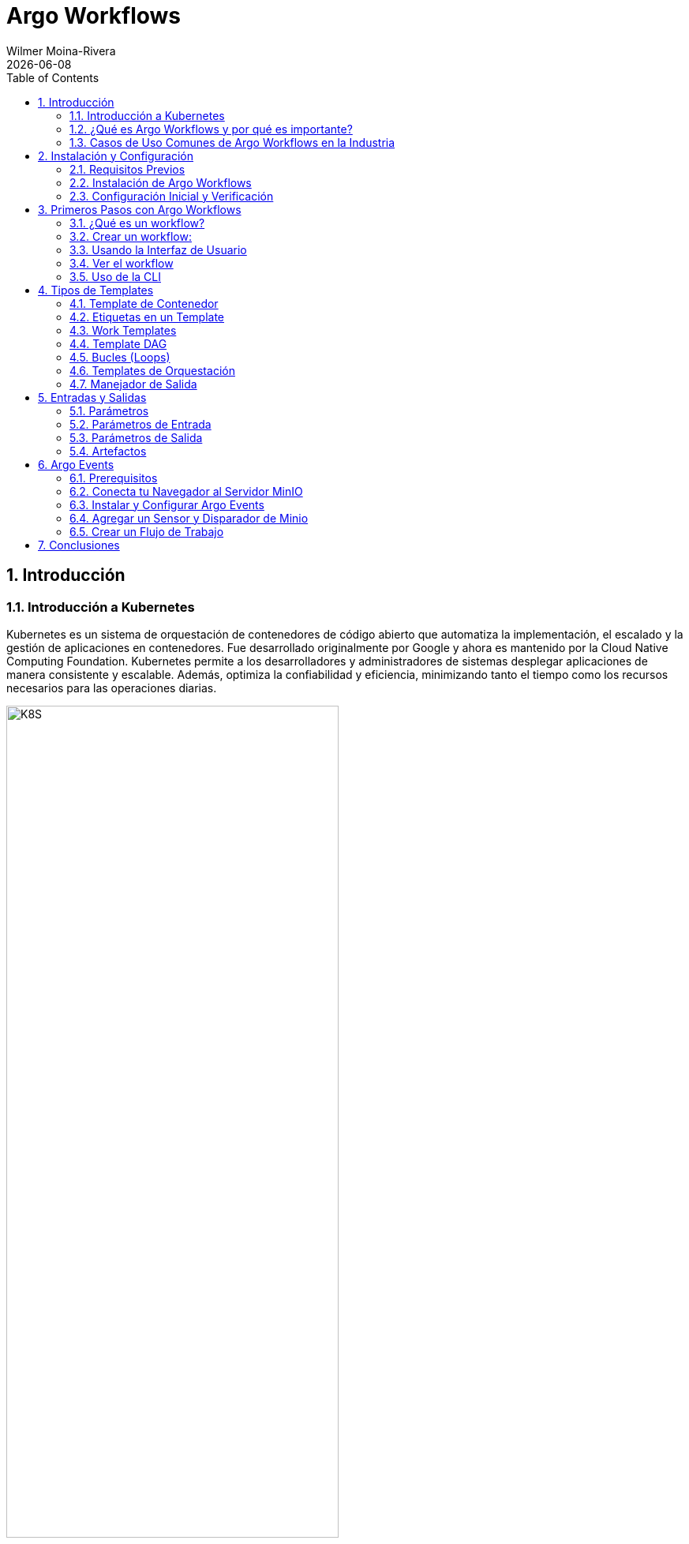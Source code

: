 = Argo Workflows
:doctype: book
:author: Wilmer Moina-Rivera
:revdate: {docdate}
:toc: left
:icons: font
:sectnums:
:sectnumlevels: 3
:numbered:
:source-highlighter: pygments
:stylesheet: ArgoWorkflows.css
:linkcss:


== Introducción
=== Introducción a Kubernetes

Kubernetes es un sistema de orquestación de contenedores de código abierto que automatiza la implementación, el escalado y la gestión de aplicaciones en contenedores. Fue desarrollado originalmente por Google y ahora es mantenido por la Cloud Native Computing Foundation. Kubernetes permite a los desarrolladores y administradores de sistemas desplegar aplicaciones de manera consistente y escalable. Además, optimiza la confiabilidad y eficiencia, minimizando tanto el tiempo como los recursos necesarios para las operaciones diarias.

[.text-center]
.Clúster de Kubernetes (o k8s).
image::images/k8s.png[K8S, 70%]

.Lectura recomendada
[TIP]
====
- https://kubernetes.io/es/docs/concepts/overview/what-is-kubernetes/[¿Qué es Kubernetes?, window="_blank"]
- https://cloud.google.com/learn/what-is-kubernetes?hl=es-419[Según Google, window="_blank"]
- https://azure.microsoft.com/es-es/solutions/kubernetes-on-azure/get-started/[Según Azure, window="_blank"]
- https://aws.amazon.com/es/kubernetes/[Según AWS, window="_blank"]

====

=== ¿Qué es Argo Workflows y por qué es importante?

Argo Workflows es un motor de flujo de trabajo de código abierto y nativo de contenedores, implementado como un Custom Resource Definition (CRD) en Kubernetes. Permite orquestar trabajos paralelos de manera eficiente, ideal para ejecutar tareas computacionalmente intensivas en menos tiempo. Su diseño optimizado para contenedores reduce la sobrecarga operativa, lo que lo hace crucial para entornos de producción flexibles y escalables.

[.text-center]
.Interfaz de usuario (UI) de Argo Workflows.
image::images/argo.png[argo, 90%]

.Lectura recomendada
[TIP]
====
- https://argoproj.github.io/workflows/[¿Qué es Argo Workflows?, window="_blank"]
- https://argo-workflows.readthedocs.io/en/latest/[Documentación oficial, window="_blank"]
- https://medium.com/@lingxiankong/best-practice-of-using-argo-workflows-3162708f1bd5[Prácticas recomendadas, window="_blank"]
====

=== Casos de Uso Comunes de Argo Workflows en la Industria

Argo Workflows se utiliza ampliamente para automatizar pipelines de machine learning, procesamiento de datos y lotes, y automatización de infraestructura. También es esencial en la implementación de CI/CD y en otros escenarios que requieren orquestación robusta de tareas. Su capacidad para manejar tareas altamente paralelas sin la complejidad de sistemas basados en VM lo hace popular en diversas aplicaciones industriales.

.Lectura recomendada
[TIP]
====
- https://blog.argoproj.io/argo-workflows-events-2023-user-survey-results-82c53bc30543[Argo Workflows & Events 2023 User Survey Results, window="_blank"]
====

//== Conceptos Básicos de Argo Workflows

== Instalación y Configuración
=== Requisitos Previos

Para seguir este seminario, se requiere tener conocimientos básicos de Kubernetes y contenedores. Se recomienda tener acceso a un clúster de Kubernetes local (por ejemplo, Minikube) o remoto para realizar las prácticas. Además, es necesario tener instalado el cliente kubectl y minikube en su máquina local.

[NOTE]
====
- Para instalar minikube, siga las instrucciones en la página oficial de minikube:  https://minikube.sigs.k8s.io/docs/start/[minikube, window="_blank"].
- Para instalar kubectl, siga las instrucciones en la página oficial de Kubernetes: https://kubernetes.io/docs/tasks/tools/[kubectl, window="_blank"].
- La verisón de kubernetes utilizada en este seminario es la v1.30.0.
====

==== Iniciar un Clúster de Kubernetes Local
Arranque un clúster de Kubernetes local utilizando Minikube con el siguiente comando:
[source, bash]
----
minikube start
----
Salida esperada:

[.text-center]
.Minikube v1.33.0
image::images/minikube.png[K8S, 100%]
=== Instalación de Argo Workflows

Una vez que Kubernetes esté listo, podemos instalar Argo Workflows en nuestro clúster. Argo se instala normalmente en un espacio de nombres llamado `argo`. Así que vamos a crearlo:

[source, bash]
----
kubectl create ns argo
----

A continuación, dirígete a la página de https://github.com/argoproj/argo-workflows/releases/tag/v3.4.17[lanzamientos, window="_blank"] y busca la versión que deseas usar (se recomienda la última versión).

De la sección `Controller and Server` copia y ejecuta los comandos de kubectl.

A continuación se muestra un ejemplo de los comandos de instalación; asegúrate de actualizar el comando para instalar el número de versión correcto:

[source, bash]
----
kubectl apply -n argo -f https://github.com/argoproj/argo-workflows/releases/download/v3.5.6/install.yaml
----

=== Configuración Inicial y Verificación

¿Qué se ha instalado? 

Tomará cerca de un minuto para que todos los despliegues estén disponibles. Vamos a ver qué se instaló mientras esperamos.

El `Workflow Controller` es responsable de ejecutar los `workflows`:

[source, bash]
----
kubectl -n argo get deploy workflow-controller
----

Y el Servidor de Argo proporciona una interfaz de usuario y API:

[source, bash]
----
kubectl -n argo get deploy argo-server
----

Antes de continuar, vamos a esperar (alrededor de 1 a 2 minutos) a que nuestros despliegues estén disponibles:

[source, bash]
----
kubectl -n argo wait deploy --all --for condition=Available --timeout 2m
----

[NOTE]
====
Para establecer en espacio de nombres predeterminado para Argo Workflows, puedes ejecutar el siguiente comando:
 
[source, bash]
----
kubectl config set-context --current --namespace=argo
----
====

Cómo configurar y verificar la instalación de Argo Workflows para asegurar su correcto funcionamiento.

== Primeros Pasos con Argo Workflows
=== ¿Qué es un workflow?

Un workflow se define como un recurso de Kubernetes. Cada workflow consta de una o más plantillas (`templates`), 
una de las cuales se define como el punto de entrada. Cada template puede ser de varios tipos; en este ejemplo, tenemos un template que es un contenedor.

[source,yaml]
----
apiVersion: argoproj.io/v1alpha1
kind: Workflow
metadata:
  name: hello
spec:
  serviceAccountName: argo // <1> 
  entrypoint: main // <2>
  templates:
  - name: main
    container: // <3>
      image: wmoinar/whalesay // <4> 
      command: ["cowsay"]
----

<1> Esta es la cuenta de servicio con la que se ejecutará el workflow
<2> El primer template que se ejecutará en el workflow
<3> Esta es una template de contenedor
<4> La imagen que se utilizará para ejecutar el contenedor

Dado que un workflow es un `recurso` más de Kubernetes, puedes utilizar `kubectl` con ellos.

=== Crear un workflow:

[source,bash]
----
kubectl -n argo apply -f examples/1_hello_word.yaml
----

Podemos verificar que el workflow se ha creado y completado con el siguiente comando:

[source,bash]
----
kubectl -n argo get pod -l workflows.argoproj.io/workflow=hello
----

=== Usando la Interfaz de Usuario

`argo-server` maneja la autenticación de los clientes en la interfaz de usuario (UI), exigiendo que estos proporcionen su token de Kubernetes para autenticarse. Puedes encontrar más información en la documentación oficial de Argo: https://argoproj.github.io/workflows/[Saber más, window="_blank"].

Para facilitar el acceso durante este laboratorio, configuraremos el modo de autenticación a `server`, lo que nos permitirá omitir el proceso de inicio de sesión en la UI temporalmente. Además, desactivaremos la comunicación segura por HTTPS.


[source,bash]
----
kubectl patch deployment argo-server \
  --namespace argo \
  --type='json' \
  -p='[{"op": "replace", "path": "/spec/template/spec/containers/0/args", "value": [
  "server",
  "--auth-mode=server",
  "--secure=false"
]},
{"op": "replace", "path": "/spec/template/spec/containers/0/readinessProbe/httpGet/scheme", "value": "HTTP"}
]'
----

Redesplegamos el servidor de Argo para aplicar los cambios:

[source,bash]
----
kubectl -n argo rollout status --watch --timeout=600s deployment/argo-server
----

Luego puedes visualizar la interfaz de usuario ejecutando un reenvío de puerto:

[source,bash]
----
kubectl -n argo port-forward --address 0.0.0.0 svc/argo-server 2746:2746 > /dev/null & #
----

Ahora puedes hacer clic aquí http://localhost:2746[Argo workflow,window="_blank"] para acceder a la UI. 

=== Ver el workflow

Abre la pestaña "Argo Server" y deberías ver la interfaz de usuario:

[.text-center]
.Workflow hello-work
image::images/hellowork.png[ui, 90%]

=== Uso de la CLI

Para ejecutar workflows, la forma más fácil es utilizando la CLI de Argo, puedes descargarla de la siguiente manera (o en repositorio de https://github.com/argoproj/argo-workflows/releases/[Argo ,window="_blank"]):

[source,bash]
----
curl -sLO https://github.com/argoproj/argo-workflows/releases/download/v3.5.6/argo-linux-amd64.gz
gunzip argo-linux-amd64.gz
chmod +x argo-linux-amd64
mv ./argo-linux-amd64 /usr/local/bin/argo
----


Para verificar que se instaló correctamente:

[source,bash]
----
argo version
----

Deberías ver algo como esto:

[source,bash]
----
argo: v3.5.6
  BuildDate: 2024-04-19T21:32:35Z
  GitCommit: 555030053825dd61689a086cb3c2da329419325a
  GitTreeState: clean
  GitTag: v3.5.6
  GoVersion: go1.21.9
  Compiler: gc
  Platform: darwin/amd64
----

¡Vamos a ejecutar un workflow!

[source,bash]
----
argo submit -n argo --serviceaccount argo --watch examples/2_hello_work_cli.yaml
----

Deberías ver que el workflow se completa exitosamente después de aproximadamente 1 minuto:

[source,bash]
----
Name:                hello-world-q2dbl
Namespace:           argo
ServiceAccount:      argo
Status:              Succeeded
Conditions:
 PodRunning          False
 Completed           True
Created:             Fri May 03 00:00:28 +0200 (11 minutes ago)
Started:             Fri May 03 00:00:28 +0200 (11 minutes ago)
Finished:            Fri May 03 00:00:38 +0200 (11 minutes ago)
Duration:            10 seconds
Progress:            1/1
ResourcesDuration:   4s*(100Mi memory),0s*(1 cpu)

STEP                  TEMPLATE  PODNAME            DURATION  MESSAGE
 ✔ hello-world-q2dbl  whalesay  hello-world-q2dbl  4s
----

Puedes listar los workflows fácilmente:

[source,bash]
----
argo list -n argo
----

[source,bash]
----
NAME                STATUS      AGE   DURATION   PRIORITY   MESSAGE
hello-world-q2dbl   Succeeded   33m   10s        0
hello-work          Succeeded   2h    10s        0
hello               Succeeded   3h    10s        0
----

Obtén detalles sobre un workflow específico. `@latest` es un alias para el workflow más reciente:

[source,bash]
----
argo get -n argo @latest
----

Y puedes ver los logs de ese workflow:

[source,bash]
----
argo logs -n argo @latest
----

[source,bash]
----
hello-world-q2dbl:  _____________
hello-world-q2dbl: < hello world >
hello-world-q2dbl:  -------------
hello-world-q2dbl:    \               ##         .
hello-world-q2dbl:     \        ## ## ##        ==
hello-world-q2dbl:           ## ## ## ##       ===
hello-world-q2dbl:        /""""""""""""""""\___/ ===
hello-world-q2dbl:   ~~~ {~~ ~~~~ ~~~ ~~~~ ~~ ~ /  ===- ~~~
hello-world-q2dbl:        \______ o          __/
hello-world-q2dbl:          \    \        __/
hello-world-q2dbl:           \____\______/
hello-world-q2dbl: time="2024-05-02T22:00:31.948Z" level=info msg="sub-process exited" argo=true error="<nil>"
----

Finalmente, puedes obtener ayuda:

[source,bash]
----
argo --help
----

== Tipos de Templates

Existen varios tipos de templates, divididas en dos categorías diferentes: `work` y `orchestration`.

La primera categoría define el trabajo a realizar. Esto incluye:

* Container
* Container Set
* Data
* Resource
* Script

La segunda categoría orquesta el trabajo:

* DAG (Directed Acyclic Graph)
* Steps
* Suspend

.Lectura recomendada
[TIP]
====
- https://argo-workflows.readthedocs.io/en/latest/workflow-templates/[Workflow Templates, window="_blank"]
====

=== Template de Contenedor

Un template de contenedor es el tipo más común de template. Veamos un ejemplo completo:

[source,yaml]
----
apiVersion: argoproj.io/v1alpha1
kind: Workflow
metadata:
  generateName: container-
spec:
  entrypoint: main
  templates:
  - name: main
    container:
      image: wmoinar/whalesay
      command: [cowsay]
      args: ["hello world"]
----

Ahora, ejecutemos el workflow:

[source,bash]
----
argo submit -n argo --serviceaccount argo --watch examples/3_container_workflow.yaml
----

=== Etiquetas en un Template

Las etiquetas en un template (también conocidas como variables de template) son una forma de sustituir datos en tu workflow en tiempo de ejecución. Las etiquetas de template están delimitadas por `{{` y `}}` y serán reemplazadas en tiempo de ejecución.

Las etiquetas disponibles dependen del tipo de template, y hay varias globales que puedes utilizar, como `{{workflow.name}}`, que se reemplaza por el nombre del workflow:

[source,yaml]
----
apiVersion: argoproj.io/v1alpha1
kind: Workflow
metadata:
  generateName: template-tag-
spec:
  entrypoint: main
  templates:
    - name: main
      container:
        image: wmoinar/whalesay
        command: [cowsay]
        args: ["hello {{workflow.name}}"]
----

Envía este workflow:

[source,bash]
----
argo submit -n argo --serviceaccount argo --watch examples/4_template_tag.yaml
----

Puedes ver la salida ejecutando:

[source,bash]
----
argo logs @latest
----

Deberías ver algo como esto:

[source,bash]
----
template-tag-jnfzc:  __________________________
template-tag-jnfzc: < hello template-tag-jnfzc >
template-tag-jnfzc:  --------------------------
template-tag-jnfzc:    \               ##         .
template-tag-jnfzc:     \        ## ## ##        ==
template-tag-jnfzc:           ## ## ## ##       ===
template-tag-jnfzc:        /""""""""""""""""\___/ ===
template-tag-jnfzc:   ~~~ {~~ ~~~~ ~~~ ~~~~ ~~ ~ /  ===- ~~~
template-tag-jnfzc:        \______ o          __/
template-tag-jnfzc:          \    \        __/
template-tag-jnfzc:           \____\______/
template-tag-jnfzc: time="2024-05-03T11:04:21.923Z" level=info msg="sub-process exited" argo=true error="<nil>"
----

=== Work Templates
¿Qué otros tipos de work templates existen?

Un *template de conjunto de contenedores* permite ejecutar múltiples contenedores en un solo pod. Esto es útil cuando quieres que los contenedores compartan un espacio de trabajo común, o cuando deseas consolidar el tiempo de activación del pod en un paso de tu workflow.

Un *template de datos* te permite obtener datos de un almacenamiento (por ejemplo, S3). Esto es útil cuando cada elemento de datos representa un trabajo que necesita ser realizado.

Un *template de recurso* te permite crear un recurso de Kubernetes y esperar a que cumpla con una condición (por ejemplo, exitoso). Esto es útil si deseas interoperar con otro sistema de Kubernetes, como AWS Spark EMR.

Un *template de script* te permite ejecutar un script en un contenedor. Esto es muy similar a un template de contenedor, pero con un script añadido.

Cada tipo de template que realiza un trabajo, lo hace ejecutando un pod. Puedes usar `kubectl` para ver estos pods:

[source,bash]
----
kubectl get pods -l workflows.argoproj.io/workflow
----

Puedes identificar los pods de workflow por la etiqueta `workflows.argoproj.io/workflow`.

Deberías ver algo como esto:

[source,text]
----
NAME                 READY   STATUS      RESTARTS   AGE
container-9br6p      0/2     Completed   0          115m
hello                0/2     Completed   0          17h
hello-work           0/2     Completed   0          16h
template-tag-jnfzc   0/2     Completed   0          79m
----

=== Template DAG

Un template DAG es un tipo común de template de orquestación. Veamos un ejemplo completo:

[source,yaml]
----
apiVersion: argoproj.io/v1alpha1
kind: Workflow
metadata:
  generateName: dag-
spec:
  entrypoint: main
  templates:
    - name: main // <1>
      dag:
        tasks:
          - name: a
            template: whalesay
          - name: b
            template: whalesay
            dependencies:
              - a
    - name: whalesay // <2>
      container:
        image: wmoinar/whalesay
        command: [cowsay]
        args: ["hello world"]
----

En este ejemplo, tenemos dos templates:

<1> El template "main" es nuestro nuevo DAG.
<2> El template "whalesay" es el mismo que en el ejemplo de contenedor.

El DAG tiene dos tareas: "a" y "b". Ambas ejecutan el template "whalesay", pero como "b" depende de "a", no comenzará hasta que "a" haya completado exitosamente.

Ejecutemos el workflow:

[source,bash]
----
argo submit -n argo --serviceaccount argo --watch examples/5_dag_workflow.yaml
----

Deberías ver algo como esto:

[source,text]
----
STEP          TEMPLATE  PODNAME                       DURATION  MESSAGE
 ✔ dag-whm2j  main
 ├─✔ a        whalesay  dag-whm2j-whalesay-660405645  4s
 └─✔ b        whalesay  dag-whm2j-whalesay-610072788  5s
----

¿Notaste cómo "b" no comenzó hasta que "a" completó?

Abre la pestaña del Servidor Argo (http://localhost:2746[Ir,window="_blank"]) y navega al workflow, deberías ver dos contenedores.

.DAG Workflow
[.text-center]
image::images/dag_ui.png[ui, 90%]

=== Bucles (Loops)

La capacidad de ejecutar trabajos de procesamiento paralelo en gran escala es una de las características clave de Argo Workflows. Veamos cómo utilizar los bucles para esto.

==== withItems
Un DAG te permite iterar sobre una serie de elementos utilizando `withItems`:

[source,yaml]
----
      dag:
        tasks:
          - name: print-message
            template: whalesay
            arguments:
              parameters:
                - name: message
                  value: "{{item}}"
            withItems:
              - "hello world"
              - "ciao mondo"
----

En este ejemplo, se ejecutará una vez por cada uno de los elementos listados. Aquí podemos ver una etiqueta de template. `{{item}}` será reemplazada por "hello world" y "ciao mondo". Los DAGs se ejecutan en paralelo, así que ambas tareas se iniciarán al mismo tiempo.

Ejecuta el workflow:

[source,bash]
----
argo submit --watch examples/6_with_items_workflow.yaml
----

Deberías ver algo como esto:

[source,text]
----
STEP                               TEMPLATE  PODNAME                               DURATION  MESSAGE
 ✔ with-items-49mjs                main
 ├─✔ print-message(0:hello world)  whalesay  with-items-49mjs-whalesay-1503367336  4s
 └─✔ print-message(1:ciao mondo)   whalesay  with-items-49mjs-whalesay-1791799948  5s
----

Observa cómo los dos elementos se ejecutaron al mismo tiempo.

==== withSequence
También puedes iterar sobre una secuencia de números utilizando `withSequence`:

[source,yaml]
----
      dag:
        tasks:
          - name: print-message
            template: whalesay
            arguments:
              parameters:
                - name: message
                  value: "{{item}}"
            withSequence:
              count: 4
----

Como de costumbre, ejecútalo:

[source,bash]
----
argo submit --watch examples/7_with_sequence_workflow.yaml
----

Deberías ver algo como esto:

[source,text]
----
STEP                     TEMPLATE  PODNAME                                  DURATION  MESSAGE
 ✔ with-sequence-tnm67   main
 ├─✔ print-message(0:0)  whalesay  with-sequence-tnm67-whalesay-1551215270  6s
 ├─✔ print-message(1:1)  whalesay  with-sequence-tnm67-whalesay-2190561570  5s
 ├─✔ print-message(2:2)  whalesay  with-sequence-tnm67-whalesay-1568889174  8s
 └─✔ print-message(3:3)  whalesay  with-sequence-tnm67-whalesay-1540049194  7s
----

Observa cómo se ejecutaron 5 pods al mismo tiempo y que sus nombres incluyen el valor del ítem, indexado desde cero.

.WitSequence Workflow
[.text-center]
image::images/with_sequence_ui.png[ui, 90%]

=== Templates de Orquestación

Hemos aprendido que un *template DAG* es un tipo de template de orquestación. ¿Qué otros tipos de templates de orquestación existen?

Los *Steps template* te permite ejecutar una serie de pasos en secuencia.

Los *suspend template* te permite suspender automáticamente un workflow, por ejemplo, mientras se espera una aprobación manual o mientras un sistema externo realiza algún trabajo.

=== Manejador de Salida

Si necesitas realizar una tarea después de que algo haya terminado, puedes utilizar un manejador de salida. Los manejadores de salida se especifican usando `onExit`:

[source,yaml]
----
      dag:
        tasks:
          - name: a
            template: whalesay
            onExit: tidy-up
----

Simplemente indica el nombre del template que debe ejecutarse al finalizar. 

Veamos un ejemplo completo:

[source,bash]
----
cat examples/8_exit_handler_workflow.yaml
----

Ejecútalo:

[source,bash]
----
argo submit --watch examples/8_exit_handler_workflow.yaml
----

Deberías ver:

[source,text]
----
STEP                   TEMPLATE  PODNAME                                DURATION  MESSAGE
 ✔ exit-handler-7mq52  main
 ├─✔ a                 whalesay  exit-handler-7mq52-whalesay-970555148  4s
 └─✔ a.onExit          tidy-up   exit-handler-7mq52-tidy-up-3394673695  5s
----

Se puede utilizar varios manejadores de salida en un solo template, y un manejador global de salida para todo el workflow.
por ejemplo:

[source,yaml]
----
  entrypoint: main
  onExit: global-cleanup // <1> 
  templates:
    - name: main
      dag:
        tasks:
          - name: step-one
            template: primary-action
            onExit: cleanup-after-step-one  // <2> 

          - name: step-two
            template: secondary-action
            dependencies: [step-one]
            onExit: cleanup-after-step-two  // <3> 

    - name: primary-action
      container:
        image: wmoinar/whalesay
        command: [cowsay]
        args: ["Doing primary action"]

    - name: secondary-action
      container:
        image: wmoinar/whalesay
        command: [cowsay]
        args: ["Doing secondary action"]

    - name: cleanup-after-step-one
      container:
        image: wmoinar/whalesay
        command: [cowsay]
        args: ["Cleanup after step one"]

    - name: cleanup-after-step-two
      container:
        image: wmoinar/whalesay
        command: [cowsay]
        args: ["Cleanup after step two"]

    - name: global-cleanup
      container:
        image: wmoinar/whalesay
        command: [cowsay]
        args: ["Performing global cleanup"]

----
<1> Este manejador se ejecuta cuando todo el workflow finaliza o falla.
<2> Manejador de salida específico para esta tarea.
<3> Otro manejador de salida específico para esta segunda tarea.

Ejecútalo:

[source,bash]
----
argo submit --watch examples/9_exit_multi_handler_workflow.yaml
----

Deberías ver:

.Multiple Exit Handler Workflow
[.text-center]
image::images/multi_exit_handler_ui.png[ui, 90%]

== Entradas y Salidas
=== Parámetros

Los parámetros son un tipo de entrada o salida que consisten en valores de texto simples. A diferencia de los artefactos, que pueden ser archivos o conjuntos de datos complejos, los parámetros son ideales para transmitir información sencilla y directa a lo largo de un workflow.


=== Parámetros de Entrada

Veamos un ejemplo:

[source,yaml]
----
- name: main
  inputs:
    parameters:
      - name: message
  container:
    image: wmoinar/whalesay
    command: [cowsay]
    args: ["{{inputs.parameters.message}}"]
----

Este template declara que tiene un parámetro de entrada llamado "message".

Ve el workflow completo:

[source,bash]
----
cat examples/10_input_parameters_workflow.yaml
----

Observa cómo el propio workflow tiene argumentos.

Ejecútalo:

[source,bash]
----
argo submit --watch examples/10_input_parameters_workflow.yaml
----

Deberías ver:

[source,text]
----
STEP                       TEMPLATE  PODNAME                 DURATION  MESSAGE
 ✔ input-parameters-pxrmj  main      input-parameters-pxrmj  7s
----

Si un workflow tiene parámetros, puedes cambiar los parámetros usando `-p` con la CLI:

[source,bash]
----
argo submit --watch examples/10_input_parameters_workflow.yaml -p message='¡Bienvenido a Argo!'
----

Deberías ver:

[source,text]
----
STEP                       TEMPLATE  PODNAME                 DURATION  MESSAGE
 ✔ input-parameters-qg452  main      input-parameters-qg452  11s
----

Revisa la salida en los logs:

[source,bash]
----
argo logs @latest
----

Deberías ver:

[source,text]
----
:  ______________________
: < ¡Bienvenido a Argo! >
:  ----------------------
:    \               ##         .
:     \        ## ## ##        ==
:           ## ## ## ##       ===
:        /""""""""""""""""\___/ ===
:   ~~~ {~~ ~~~~ ~~~ ~~~~ ~~ ~ /  ===- ~~~
:        \______ o          __/
:          \    \        __/
:           \____\______/
: time="2024-05-04T21:43:14.087Z" level=info msg="sub-process exited" argo=true error="<nil>"
----

=== Parámetros de Salida

Los parámetros de salida pueden provenir de varios lugares, pero típicamente el más versátil es de un archivo. En este ejemplo, el contenedor crea un archivo con un mensaje en él:

[source,yaml]
----
- name: whalesay
  container:
    image: wmoinar/whalesay
    command: [sh, -c] // 
    args: ["echo -n hello world > /tmp/hello_world.txt"] // <1>
  outputs:
    parameters:
    - name: hello-param
      valueFrom:
        path: /tmp/hello_world.txt // <2>
----
<1> Crea un archivo con un mensaje.
<2> Referencia al archivo creado.

En los templates de tipo DAG y de pasos (steps), es posible utilizar las salidas de una tarea como entradas para otra tarea, mediante el uso de etiquetas de template. Esto facilita la interconexión y dependencia directa entre tareas dentro del workflow.

[source,yaml]
----
dag:
  tasks:
    - name: generate-parameter // <1>
      template: whalesay
    - name: consume-parameter // <2>
      template: print-message
      dependencies:
        - generate-parameter
      arguments:
        parameters:
          - name: message
            value: "{{tasks.generate-parameter.outputs.parameters.hello-param}}" // <3>
----
<1> La tarea que genera el parámetro.
<2> La tarea que consume el parámetro.
<3> El valor del parámetro generado.

Ve el workflow completo:

[source,bash]
----
cat examples/11_output_parameters_workflow.yaml
----

Ejecútalo:

[source,bash]
----
argo submit --watch examples/11_output_parameters_workflow.yaml
----

Deberías ver:

[source,text]
----
STEP                     TEMPLATE       PODNAME                                   DURATION  MESSAGE
 ✔ parameters-t64zg      main
 ├─✔ generate-parameter  whalesay       parameters-t64zg-whalesay-2318848988      5s
 └─✔ consume-parameter   print-message  parameters-t64zg-print-message-796340527  4s
----
.Lectura recomendada
[TIP]
====
- https://argo-workflows.readthedocs.io/en/latest/walk-through/parameters/[Parámetros, window="_blank"]
- https://argo-workflows.readthedocs.io/en/latest/workflow-inputs/[Parámetros de Entrada, window="_blank"]
====

=== Artefactos

Un artefacto es simplemente un archivo que se comprime y almacena en un almacenamiento de objetos (como https://aws.amazon.com/es/s3/[S3, window="_blank"], https://min.io[MinIO, window="_blank"], https://cloud.google.com/storage?hl=es_419[GCS, window="_blank"], etc.).

En Argo, hay dos tipos de artefactos:

* Un *artefacto de entrada* es un archivo descargado desde el almacenamiento (p. ej., S3) y montado como un volumen dentro del contenedor.
* Un *artefacto de salida* es un archivo creado en el contenedor que luego se sube al almacenamiento.

Los artefactos generalmente se cargan en un bucket dentro de algún tipo de almacenamiento como AWS S3 o GCP GCS. Llamamos a este almacenamiento un repositorio de artefactos. En este laboratorio usaremos MinIO.

==== Artefactos de Salida

Cada tarea dentro de un workflow puede producir artefactos de salida. Para especificar un artefacto de salida, debes incluir `outputs` en el manifiesto. Cada artefacto de salida declara:

[source,yaml]
----
- name: save-message
  container:
    image: wmoina/whalesay
    command: [sh, -c]
    args: ["cowsay hello world > /tmp/hello_world.txt"]
  outputs:
    artifacts:
      - name: hello-art // <1>
        path: /tmp/hello_world.txt // <2>
----

<1> La ruta dentro del contenedor donde se puede encontrar.
<2> Un nombre para poder referenciarlo.

Cuando el contenedor se completa, el archivo se copia fuera de él, se comprime y se almacena.

Los archivos también pueden ser directorios, por lo que cuando se encuentra un directorio, todos los archivos se comprimen en un archivo y se almacenan.

==== Artefactos de Entrada

Para declarar un artefacto de entrada, debes incluir `inputs` en el manifiesto. Cada artefacto de entrada debe declarar:

[source,yaml]
----
- name: print-message
  inputs:
    artifacts:
      - name: message // <1>
        path: /tmp/message // <2>
  container:
    image: wmoinar/whalesay
    command: [sh, -c]
    args: ["cat /tmp/message"]
----

<1> Su nombre.
<2> La ruta donde debe ser creado.

Si el artefacto era un directorio comprimido, se descomprimirá y desempaquetará en la ruta especificada.

==== Entradas y Salidas (artefactos)

[NOTE]
====
- Para ejecutar este ejemplo necesitaremos instalar MinIO. Sigue las instrucciones en la sección de <<prerequisites, Argo-Events.Prerrequisitos>>.
- Asegúrate de que MinIO esté instalado y funcionando antes de continuar.
- Crear un bucket llamado `argo-artifacts` en MinIO.
====

No puedes usar entradas y salidas de forma aislada; necesitas combinarlas utilizando un template de pasos o DAG, como en el siguiente ejemplo:

[source,yaml]
----
- name: main
  dag:
    tasks:
      - name: generate-artifact
        template: save-message
      - name: consume-artifact
        template: print-message
        dependencies:
          - generate-artifact
        arguments:
          artifacts:
            - name: message
              from: "{{tasks.generate-artifact.outputs.artifacts.hello-art}}"
----

En el ejemplo anterior, `arguments` se usa para declarar el valor de la entrada del artefacto. Esto utiliza una etiqueta de template. En este ejemplo, `{{tasks.generate-artifact.outputs.artifacts.hello-art}}` se convierte en la ruta del artefacto en el repositorio.

La tarea `consume-artifact` debe ejecutarse después de `generate-artifact`, por lo que usamos `dependencies` para declarar esa relación.

Veamos el workflow DAG completo:

[source,bash]
----
cat examples/12_artifacts_workflow.yaml
----

Ejecutemos un ejemplo:

[source,bash]
----
argo submit --watch examples/12_artifacts_workflow.yaml
----

Deberías ver:

[source,text]
----
STEP                    TEMPLATE       PODNAME                     DURATION  MESSAGE
 ✔ artifacts-qvcpn      main
 ├─✔ generate-artifact  save-message   artifacts-qvcpn-3260493969  7s
 └─✔ consume-artifact   print-message  artifacts-qvcpn-2991781604  8s
----

.Lectura recomendada
[TIP]
====
- https://argo-workflows.readthedocs.io/en/latest/walk-through/artifacts/[Artifacts overview, window="_blank"]
- https://argo-workflows.readthedocs.io/en/latest/configure-artifact-repository/[Configuring an artifact repository, window="_blank"]
- https://argo-workflows.readthedocs.io/en/latest/key-only-artifacts/[Key-only artifacts, window="_blank"]
- https://argo-workflows.readthedocs.io/en/latest/artifact-repository-ref/[Referencing artifact repositories, window="_blank"]
====

== Argo Events

[[prerequisites]]
=== Prerequisitos
 
Para ejecutar los ejemplos de Argo Events, primero necesitas tener Minio instalado. Puedes seguir la guía oficial de Minio en el siguiente enlace: https://min.io/docs/minio/kubernetes/upstream/index.html[Guía de inicio rápido de Minio, window="_blank"], o puedes usar el siguiente comando para instalar Minio en tu clúster de Minikube:

[source,bash]
----
kubectl apply -f examples/minio.yaml 
----

Para verificar que Minio se ha instalado correctamente, ejecuta el siguiente comando:
[source,bash]
----
kubectl -n argo wait deploy minio --for condition=Available --timeout 2m
----

Dar acceso a Minio para almacenar artefactos de Argo Events:

[source,bash]
----
kubectl apply -f examples/minio_artifacts.yaml 
----

Después de aplicar las configuraciones, reinicia el controlador de workflows:

[source,bash]
----
kubectl rollout restart deployment workflow-controller -n argo
----

=== Conecta tu Navegador al Servidor MinIO

Para acceder a la interfaz de Minio, crea un reenvío de puerto:
[source,bash]
----
kubectl -n argo port-forward --address 0.0.0.0 svc/minio 9001:9001  > /dev/null & #
----

Accede a la Consola de MinIO abriendo un navegador en la máquina local y navegando a http://127.0.0.1:9001[http://127.0.0.1:9001, window="_blank"]. Inicia sesión en la Consola con las credenciales `argoproj` | `UVseminario24`. Estas son las credenciales predeterminadas del usuario raíz.

.Minio Dashboard
[.text-center]
image::images/minio.png[ui, 90%]

=== Instalar y Configurar Argo Events

Argo Events normalmente se instala en un espacio de nombres llamado argo-events, así que vamos a crearlo:

[source,bash]
----
kubectl create ns argo-events
----

A continuación, dirígete a la página de versiones y encuentra la versión que deseas usar (se prefiere la última versión completa).

A continuación, un ejemplo del comando de instalación:

[source,bash]
----
kubectl apply -n argo-events -f https://github.com/argoproj/argo-events/releases/download/v1.9.1/install.yaml
----

Argo Events también requiere la creación de un eventbus. Este es un punto central al que se envían todos los eventos. El eventbus se crea en el mismo espacio de nombres que el controlador de Argo Events.

Hay un ejemplo disponible en el repositorio de GitHub de Argo Events. Ejecuta el siguiente comando para crear el eventbus:

[source,bash]
----
kubectl apply -n argo-events -f https://raw.githubusercontent.com/argoproj/argo-events/stable/examples/eventbus/native.yaml
----

Queremos que Argo Events active un flujo de trabajo cuando se agregue un archivo a Minio. Para lograr esto, agregaremos un eventsource de Minio que escuchará los eventos de Minio.

El eventsource requerirá credenciales de Minio. Proporcionaremos estas credenciales en forma de un secreto. Visualiza el secreto con:

[source,bash]
----
cat examples/minio_secret.yaml
----

Implementa el secreto con:
[source,bash]
----
kubectl apply -n argo-events -f examples/minio_secret.yaml
----

Antes de implementar el eventsource, necesitamos crear un bucket en Minio. Puedes hacerlo desde la interfaz, utiliza el nombre `argoproj`.

Una vez que hayas creado el bucket, visualiza el eventsource con:

[source,yaml]
----
apiVersion: argoproj.io/v1alpha1
kind: EventSource
metadata:
  name: minio
  namespace: argo-events
spec:
  minio:
    example:
      bucket:
        name: argoproj // <1>
      endpoint: minio.argo:9000 // <2>
      events: // <3>
        - s3:ObjectCreated:Put
        - s3:ObjectRemoved:DeleteMarkerCreated

      insecure: true // <4>
      accessKey: // <5>
        key: accesskey
        name: minio-creds
      secretKey: // <6>
        key: secretkey
        name: minio-creds
----
<1> Nombre del bucket
<2> Punto de conexión del servicio S3
<3> Lista de eventos a los que suscribirse. Visita https://docs.minio.io/docs/minio-bucket-notification-guide.html
<4> Tipo de conexión
<5> Clave dentro del secreto de K8s que almacena la clave de acceso
<6> Clave dentro del secreto de K8s que almacena la clave secreta


Implementa el eventsource con: 
[source,bash]
----
kubectl apply -n argo-events -f examples/minio_eventsource.yaml
----

==== ¿Qué se instaló?

Puede tardar aproximadamente 1 minuto en que todas las implementaciones estén disponibles. Veamos qué se instaló mientras esperamos.

El Gestor de Controladores de Eventos: 

[source,bash]
----
kubectl -n argo-events get deploy controller-manager
----

Un estado de eventbus statefulset: 
[source,bash]
----
kubectl -n argo-events get statefulsets eventbus-default-stan
----

Un pod de eventsource de Minio: 

[source,bash]
----
kubectl -n argo-events get pod -l eventsource-name=minio
----

=== Agregar un Sensor y Disparador de Minio

Necesitamos instalar un Sensor que sea llamado por el EventSource. El Sensor es responsable de activar la creación de un flujo de trabajo cuando se recibe un evento. Veamos la configuración del Sensor:

[source,bash]
----
cat examples/minio_sensor.yaml
----

Despliega con el siguiente comando:

[source,bash]
----
kubectl apply -n argo-events -f examples/minio_sensor.yaml
----

Esto crea finalmente un pod en nuestro espacio de nombres `argo-events` que es responsable de activar flujos de trabajo cuando se reciben eventos.

"This service account does not have permission to create workflows in the argo namespace. We therefore need to give it permission to do so."

Necesitamos ortorgar permisos a la cuenta de servicio `default` para crear workflows. Para hacer esto, necesitamos crear un `ClusterRole` y un `ClusterRoleBinding`:

[source,bash]
----
kubectl apply -f examples/minio_sa.yaml
----

Podemos ver que está configurado para observar el bucket de Minio llamado `argoproj`. Si creamos o eliminamos un archivo en este bucket, se activará un evento.

=== Crear un Flujo de Trabajo
 
Cargamos un archivo en el bucket `argoproj` en Minio. Puedes hacerlo desde la interfaz de Minio:

.Carga de Archivo
[.text-center]
image::images/img-test.png[ui, 90%]

Esto debería activar un evento en el EventSource de Minio. El Sensor debería detectar este evento y activar un workflow.

Veamos los registros del pod del sensor:

[source,bash]
----
kubectl -n argo-events logs -l sensor-name=minio 
----

[source,json]
----
{
  "level": "info",
  "ts": 1715524387.6334236,
  "logger": "argo-events.sensor",
  "caller": "sensors/listener.go:433",
  "msg": "Successfully processed trigger 'minio-workflow-trigger'",
  "sensorName": "minio",
  "triggerName": "minio-workflow-trigger",
  "triggerType": "Kubernetes",
  "triggeredBy": [
    "example-dep"
  ],
  "triggeredByEvents": [
    "31336131313836312d313362342d343766662d613663332d633336303932623961643035"
  ]
}
----

Si todo ha ido bien hasta ahora, deberías ver un mensaje similar al anterior. Esto indica que el Sensor ha detectado un evento y ha activado un flujo de trabajo. 

Desde la interfaz de Argo, puedes ver el flujo de trabajo activado:

.Argo UI
[.text-center]
image::images/argo_event.png[ui, 90%]

==== Proceso Detallado

. Evento en MinIO:
  * Un usuario sube un archivo a `my-bucket` en MinIO.
  * MinIO genera un evento `s3:ObjectCreated:*`.

. Detección del Evento por el Event Source:
  * El Event Source `minio-event-source` monitorea `argoproj` y detecta el evento de creación de objeto.
  * El Event Source envía el evento al EventBus.

. Transporte del Evento por el EventBus:
  * El EventBus recibe el evento del Event Source y lo envía a los Sensors suscritos.

. Activación del Sensor:
  * El Sensor `minio-sensor` está suscrito a los eventos del Event Source `minio-event-source`.
  * El Sensor recibe el evento y activa su trigger configurado.

. Ejecución del Workflow en Argo Workflows:
  * El trigger del Sensor somete un nuevo Workflow de Argo (`triggered-workflow`).
  * El Workflow se ejecuta según la configuración definida, en este caso, imprime un mensaje usando la imagen `wmoinar/whalesay`.

. Diagrama del Flujo de Trabajo:

  MinIO (evento de creación de objeto) →

  Event Source (detecta el evento) →

  EventBus (transporte del evento) →

  Sensor (recibe el evento y activa el trigger) →

  Argo Workflows (ejecuta el workflow).

== Conclusiones

En este laboratorio, hemos explorado los conceptos fundamentales y la configuración básica de Argo Workflows, una poderosa herramienta de orquestación de flujos de trabajo para Kubernetes. A continuación, se resumen los puntos clave tratados:

. **Comprensión de Argo Workflows**:
  * Argo Workflows es una herramienta nativa de Kubernetes que facilita la creación y gestión de flujos de trabajo complejos.
  * Permite la definición de tareas que se ejecutan en contenedores y su organización en estructuras secuenciales o paralelas.

. **Instalación y Configuración**:
  * Instalamos Argo Workflows en un clúster de Kubernetes, asegurando que todos los componentes necesarios estuvieran en funcionamiento.
  * Configuramos y verificamos la instalación para garantizar que el entorno esté listo para ejecutar flujos de trabajo.

. **Creación y Ejecución de Workflows**:
  * Aprendimos a definir workflows en YAML, especificando tareas y sus relaciones mediante templates.
  * Ejecutamos workflows utilizando tanto la CLI de Argo como la interfaz de usuario web, observando cómo se desarrollan y completan las tareas.

. **Tipos de Templates**:
  * Exploramos diversos tipos de templates, incluyendo contenedores, scripts, y DAGs, que nos permiten modelar tareas de manera flexible y escalable.
  * Entendimos cómo utilizar los templates de orquestación como DAG y Steps para estructurar flujos de trabajo complejos.

. **Argo Events**:
  * Configuramos Argo Events para reaccionar a eventos externos, integrando MinIO como fuente de eventos.
  * Implementamos Event Sources, EventBus y Sensors para detectar eventos en MinIO y desencadenar la ejecución de workflows en Argo.

. **Automatización y Escalabilidad**:
  * Demostramos cómo Argo Workflows y Argo Events juntos pueden automatizar procesos en respuesta a eventos, mejorando la eficiencia y escalabilidad de las operaciones.


[pass]
++++
<link href="https://cdn.jsdelivr.net/npm/bootstrap@5.1.3/dist/css/bootstrap.min.css" rel="stylesheet" integrity="sha384-1BmE4kWBq78iYhFldvKuhfTAU6auU8tT94WrHftjDbrCEXSU1oBoqyl2QvZ6jIW3" crossorigin="anonymous">

++++

// [source,python]
// ----
// #Resizes an image and keeps aspect ratio. Set mywidth to the desired with in pixels.

// import PIL
// from PIL import Image

// mywidth = 1920

// img = Image.open('homer-retard.jpg')
// wpercent = (mywidth/float(img.size[0]))
// hsize = int((float(img.size[1])*float(wpercent)))
// img = img.resize((mywidth,hsize), PIL.Image.ANTIALIAS)
// img.save('resized.jpg')
// ----

// https://github.com/Carleslc/ImageToText.git